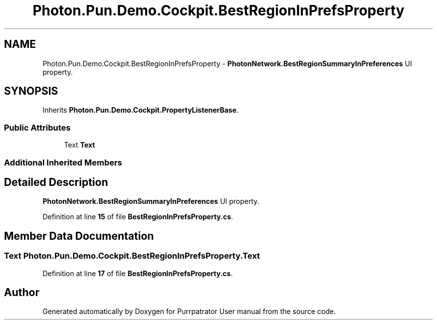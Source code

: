 .TH "Photon.Pun.Demo.Cockpit.BestRegionInPrefsProperty" 3 "Mon Apr 18 2022" "Purrpatrator User manual" \" -*- nroff -*-
.ad l
.nh
.SH NAME
Photon.Pun.Demo.Cockpit.BestRegionInPrefsProperty \- \fBPhotonNetwork\&.BestRegionSummaryInPreferences\fP UI property\&.  

.SH SYNOPSIS
.br
.PP
.PP
Inherits \fBPhoton\&.Pun\&.Demo\&.Cockpit\&.PropertyListenerBase\fP\&.
.SS "Public Attributes"

.in +1c
.ti -1c
.RI "Text \fBText\fP"
.br
.in -1c
.SS "Additional Inherited Members"
.SH "Detailed Description"
.PP 
\fBPhotonNetwork\&.BestRegionSummaryInPreferences\fP UI property\&. 


.PP
Definition at line \fB15\fP of file \fBBestRegionInPrefsProperty\&.cs\fP\&.
.SH "Member Data Documentation"
.PP 
.SS "Text Photon\&.Pun\&.Demo\&.Cockpit\&.BestRegionInPrefsProperty\&.Text"

.PP
Definition at line \fB17\fP of file \fBBestRegionInPrefsProperty\&.cs\fP\&.

.SH "Author"
.PP 
Generated automatically by Doxygen for Purrpatrator User manual from the source code\&.

